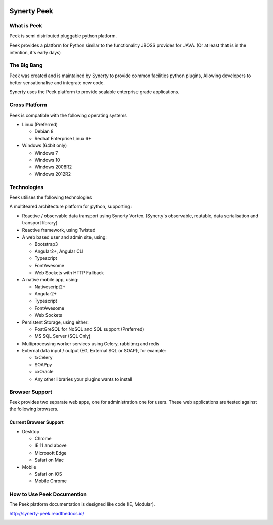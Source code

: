 .. image:: https://readthedocs.org/projects/synerty-peek/badge/?version=latest
    :target: http://synerty-peek.readthedocs.io/en/latest/?badge=latest
    :alt: Documentation Status

============
Synerty Peek
============

What is Peek
------------

Peek is semi distributed pluggable python platform.

Peek provides a platform for Python similar to the functionality JBOSS provides for JAVA.
(Or at least that is in the intention, it's early days)

The Big Bang
------------

Peek was created and is maintained by Synerty to provide common facilities python plugins,
Allowing developers to better sensationalise and integrate new code.

Synerty uses the Peek platform to provide scalable enterprise grade applications.

Cross Platform
--------------

Peek is compatible with the following operating systems

*   Linux (Preferred)

    *   Debian 8
    *   Redhat Enterprise Linux 6+

*   Windows (64bit only)

    *   Windows 7
    *   Windows 10
    *   Windows 2008R2
    *   Windows 2012R2

Technologies
------------

Peek utilises the following technologies

A multiteared architecture platform for python, supporting :

*   Reactive / observable data transport using Synerty Vortex.
    (Synerty's observable, routable, data serialisation and transport library)

*   Reactive framework, using Twisted

*   A web based user and admin site, using:

    *   Bootstrap3
    *   Angular2+, Angular CLI
    *   Typescript
    *   FontAwesome
    *   Web Sockets with HTTP Fallback

*   A native mobile app, using:

    *   Nativescript2+
    *   Angular2+
    *   Typescript
    *   FontAwesome
    *   Web Sockets

*   Persistent Storage, using either:

    *   PostGreSQL for NoSQL and SQL support (Preferred)
    *   MS SQL Server (SQL Only)

*   Multiprocessing worker services using Celery, rabbitmq and redis

*   External data input / output (EG, External SQL or SOAP), for example:

    *   txCelery
    *   SOAPpy
    *   cxOracle
    *   Any other libraries your plugins wants to install


Browser Support
---------------

Peek provides two separate web apps, one for administration one for users.
These web applications are tested against the following browsers.

Current Browser Support
```````````````````````
*   Desktop

    *   Chrome
    *   IE 11 and above
    *   Microsoft Edge
    *   Safari on Mac

*   Mobile

    *   Safari on iOS
    *   Mobile Chrome

How to Use Peek Documention
---------------------------

The Peek platform documentation is designed like code (IE, Modular).

http://synerty-peek.readthedocs.io/

.. image:: README_doc_map.png


